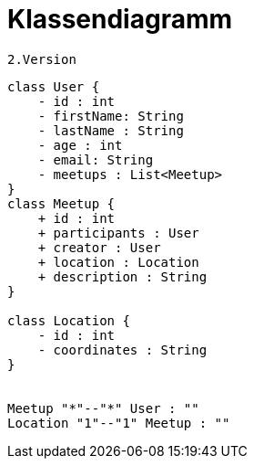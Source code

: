 = Klassendiagramm

 2.Version

[plantuml, target=diagram-classes, format=png]
....
class User {
    - id : int
    - firstName: String
    - lastName : String
    - age : int
    - email: String
    - meetups : List<Meetup>
}
class Meetup {
    + id : int
    + participants : User
    + creator : User
    + location : Location
    + description : String
}

class Location {
    - id : int
    - coordinates : String
}


Meetup "*"--"*" User : ""
Location "1"--"1" Meetup : ""

....
